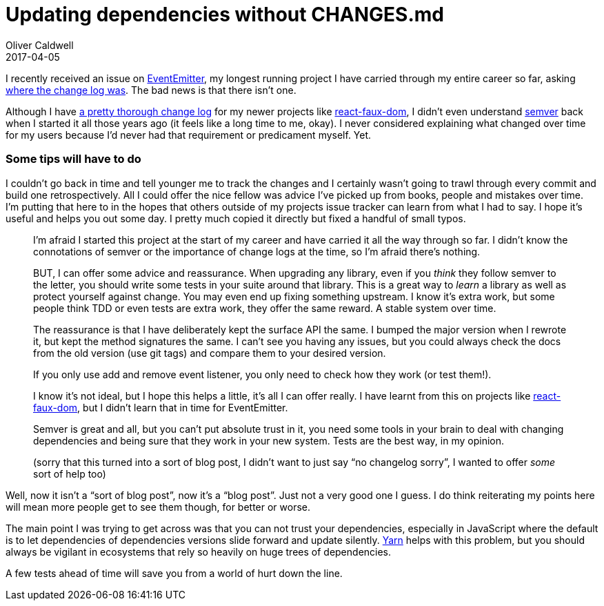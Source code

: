 = Updating dependencies without CHANGES.md
Oliver Caldwell
2017-04-05

I recently received an issue on https://github.com/Olical/EventEmitter[EventEmitter], my longest running project I have carried through my entire career so far, asking https://github.com/Olical/EventEmitter/issues/126[where the change log was]. The bad news is that there isn’t one.

Although I have https://github.com/Olical/react-faux-dom/blob/master/CHANGES.md[a pretty thorough change log] for my newer projects like https://github.com/Olical/react-faux-dom[react-faux-dom], I didn’t even understand http://semver.org/[semver] back when I started it all those years ago (it feels like a long time to me, okay). I never considered explaining what changed over time for my users because I’d never had that requirement or predicament myself. Yet.

=== Some tips will have to do

I couldn’t go back in time and tell younger me to track the changes and I certainly wasn’t going to trawl through every commit and build one retrospectively. All I could offer the nice fellow was advice I’ve picked up from books, people and mistakes over time. I’m putting that here to in the hopes that others outside of my projects issue tracker can learn from what I had to say. I hope it’s useful and helps you out some day. I pretty much copied it directly but fixed a handful of small typos.

____
I’m afraid I started this project at the start of my career and have carried it all the way through so far. I didn’t know the connotations of semver or the importance of change logs at the time, so I’m afraid there’s nothing.

BUT, I can offer some advice and reassurance. When upgrading any library, even if you _think_ they follow semver to the letter, you should write some tests in your suite around that library. This is a great way to _learn_ a library as well as protect yourself against change. You may even end up fixing something upstream. I know it’s extra work, but some people think TDD or even tests are extra work, they offer the same reward. A stable system over time.

The reassurance is that I have deliberately kept the surface API the same. I bumped the major version when I rewrote it, but kept the method signatures the same. I can’t see you having any issues, but you could always check the docs from the old version (use git tags) and compare them to your desired version.

If you only use add and remove event listener, you only need to check how they work (or test them!).

I know it’s not ideal, but I hope this helps a little, it’s all I can offer really. I have learnt from this on projects like https://github.com/Olical/react-faux-dom/blob/master/CHANGES.md[react-faux-dom], but I didn’t learn that in time for EventEmitter.

Semver is great and all, but you can’t put absolute trust in it, you need some tools in your brain to deal with changing dependencies and being sure that they work in your new system. Tests are the best way, in my opinion.

(sorry that this turned into a sort of blog post, I didn’t want to just say “no changelog sorry”, I wanted to offer _some_ sort of help too)
____

Well, now it isn’t a “sort of blog post”, now it’s a “blog post”. Just not a very good one I guess. I do think reiterating my points here will mean more people get to see them though, for better or worse.

The main point I was trying to get across was that you can not trust your dependencies, especially in JavaScript where the default is to let dependencies of dependencies versions slide forward and update silently. https://yarnpkg.com/lang/en/[Yarn] helps with this problem, but you should always be vigilant in ecosystems that rely so heavily on huge trees of dependencies.

A few tests ahead of time will save you from a world of hurt down the line.
